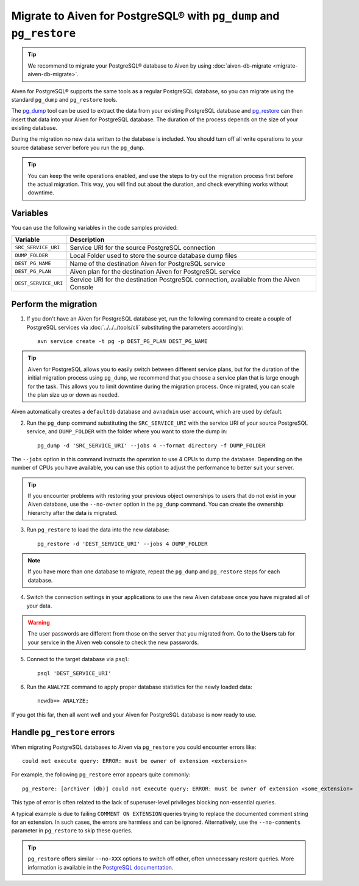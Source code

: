 Migrate to Aiven for PostgreSQL® with ``pg_dump`` and ``pg_restore``
====================================================================

.. Tip::
    We recommend to migrate your PostgreSQL® database to Aiven by using :doc:`aiven-db-migrate <migrate-aiven-db-migrate>`.

Aiven for PostgreSQL® supports the same tools as a regular PostgreSQL database, so you can migrate using the standard ``pg_dump`` and ``pg_restore`` tools.

The `pg_dump <https://www.postgresql.org/docs/current/app-pgdump.html>`_ tool can be used to extract the data from your existing PostgreSQL database and `pg_restore <https://www.postgresql.org/docs/current/app-pgrestore.html>`_ can then insert that data into your Aiven for PostgreSQL database.
The duration of the process depends on the size of your existing database.

During the migration no new data written to the database is included. You should turn off all write operations to your source database server before you run the ``pg_dump``.

.. Tip::
    You can keep the write operations enabled, and use the steps to try out the migration process first before the actual migration. This way, you will find out about the duration, and check everything works without downtime.

Variables
'''''''''

You can use the following variables in the code samples provided:

====================      =======================================================================================
Variable                  Description
====================      =======================================================================================
``SRC_SERVICE_URI``       Service URI for the source PostgreSQL connection
``DUMP_FOLDER``           Local Folder used to store the source database dump files
``DEST_PG_NAME``          Name of the destination Aiven for PostgreSQL service
``DEST_PG_PLAN``          Aiven plan for the destination Aiven for PostgreSQL service
``DEST_SERVICE_URI``      Service URI for the destination PostgreSQL connection, available from the Aiven Console
====================      =======================================================================================

Perform the migration
'''''''''''''''''''''

1. If you don't have an Aiven for PostgreSQL database yet, run the following command to create a couple of PostgreSQL services via :doc:`../../../tools/cli` substituting the parameters accordingly::

    avn service create -t pg -p DEST_PG_PLAN DEST_PG_NAME

.. Tip::
    Aiven for PostgreSQL allows you to easily switch between different service plans, but for the duration of the initial migration process using ``pg_dump``, we recommend that you choose a service plan that is large enough for the task. This allows you to limit downtime during the migration process. Once migrated, you can scale the plan size up or down as needed.

Aiven automatically creates a ``defaultdb`` database and ``avnadmin`` user account, which are used by default.


2. Run the ``pg_dump`` command substituting the ``SRC_SERVICE_URI`` with the service URI of your source PostgreSQL service, and ``DUMP_FOLDER`` with the folder where you want to store the dump in::

    pg_dump -d 'SRC_SERVICE_URI' --jobs 4 --format directory -f DUMP_FOLDER

The ``--jobs`` option in this command instructs the operation to use 4 CPUs to dump the database. Depending on the number of CPUs you have available, you can use this option to adjust the performance to better suit your server.

.. Tip::
    If you encounter problems with restoring your previous object ownerships to users that do not exist in your Aiven database, use the ``--no-owner`` option in the ``pg_dump`` command. You can create the ownership hierarchy after the data is migrated.


3. Run ``pg_restore`` to load the data into the new database::

     pg_restore -d 'DEST_SERVICE_URI' --jobs 4 DUMP_FOLDER

.. Note::
    If you have more than one database to migrate, repeat the ``pg_dump`` and ``pg_restore`` steps for each database.


4. Switch the connection settings in your applications to use the new Aiven database once you have migrated all of your data.

.. Warning::
    The user passwords are different from those on the server that you migrated from. Go to the **Users** tab for your service in the Aiven web console to check the new passwords.

5. Connect to the target database via ``psql``::

    psql 'DEST_SERVICE_URI'

6. Run the ``ANALYZE`` command to apply proper database statistics for the newly loaded data::

    newdb=> ANALYZE;

If you got this far, then all went well and your Aiven for PostgreSQL database is now ready to use.

Handle ``pg_restore`` errors
''''''''''''''''''''''''''''

When migrating PostgreSQL databases to Aiven via ``pg_restore`` you could encounter errors like::

    could not execute query: ERROR: must be owner of extension <extension>

For example, the following ``pg_restore`` error appears quite commonly::

  pg_restore: [archiver (db)] could not execute query: ERROR: must be owner of extension <some_extension>

This type of error is often related to the lack of superuser-level privileges blocking non-essential queries.

A typical example is due to failing ``COMMENT ON EXTENSION`` queries trying to replace the documented comment string for an extension. In such cases, the errors are harmless and can be ignored. Alternatively, use the ``--no-comments`` parameter in ``pg_restore`` to skip these queries.

.. Tip::
    ``pg_restore`` offers similar ``--no-XXX`` options to switch off other, often unnecessary restore queries. More information is available in the `PostgreSQL documentation <https://www.postgresql.org/docs/current/app-pgrestore.html>`_.
